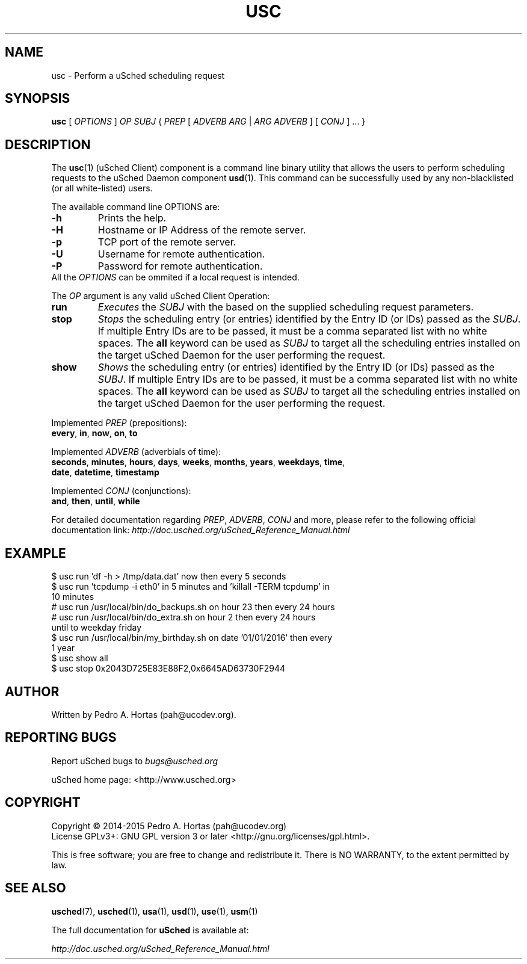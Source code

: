 .\" This file is part of the uCodev uSched project (http://www.usched.org)
.TH USC "1" "March 2015" "uCodev uSched" "User Commands"
.SH NAME
usc \- Perform a uSched scheduling request
.SH SYNOPSIS
.B usc
[ \fIOPTIONS\fR ] \fIOP\fR \fISUBJ\fR { \fIPREP\fR [ \fIADVERB ARG\fR | \fIARG ADVERB\fR ] [ \fICONJ\fR ] ... }
.SH DESCRIPTION
.PP
The \fBusc\fR(1) (uSched Client) component is a command line binary utility that allows the users to perform scheduling requests to the uSched Daemon component \fBusd\fR(1). This command can be successfully used by any non-blacklisted (or all white-listed) users.
.PP
.PP
The available command line OPTIONS are:
.PP
.TP
\fB\-h\fR
Prints the help.
.TP
\fB\-H\fR
Hostname or IP Address of the remote server.
.TP
\fB\-p\fR
TCP port of the remote server.
.TP
\fB\-U\fR
Username for remote authentication.
.TP
\fB\-P\fR
Password for remote authentication.
.TP
All the \fIOPTIONS\fR can be ommited if a local request is intended.
.PP
The \fIOP\fR argument is any valid uSched Client Operation:
.PP
.TP
\fBrun\fR
\fIExecutes\fR the \fISUBJ\fR with the based on the supplied scheduling request parameters.
.TP
\fBstop\fR
\fIStops\fR the scheduling entry (or entries) identified by the Entry ID (or IDs) passed as the \fISUBJ\fR. If multiple Entry IDs are to be passed, it must be a comma separated list with no white spaces. The \fBall\fR keyword can be used as \fISUBJ\fR to target all the scheduling entries installed on the target uSched Daemon for the user performing the request.
.TP
\fBshow\fR
\fIShows\fR the scheduling entry (or entries) identified by the Entry ID (or IDs) passed as the \fISUBJ\fR. If multiple Entry IDs are to be passed, it must be a comma separated list with no white spaces. The \fBall\fR keyword can be used as \fISUBJ\fR to target all the scheduling entries installed on the target uSched Daemon for the user performing the request.
.PP
Implemented \fIPREP\fR (prepositions):
.PP
.TP
\fBevery\fR, \fBin\fR, \fBnow\fR, \fBon\fR, \fBto\fR
.PP
Implemented \fIADVERB\fR (adverbials of time):
.PP
.TP
\fBseconds\fR, \fBminutes\fR, \fBhours\fR, \fBdays\fR, \fBweeks\fR, \fBmonths\fR, \fByears\fR, \fBweekdays\fR, \fBtime\fR, \fBdate\fR, \fBdatetime\fR, \fBtimestamp\fR
.PP
Implemented \fICONJ\fR (conjunctions):
.PP
.TP
\fBand\fR, \fBthen\fR, \fBuntil\fR, \fBwhile\fR
.PP
For detailed documentation regarding \fIPREP\fR, \fIADVERB\fR, \fICONJ\fR and more, please refer to the following official documentation link: \fIhttp://doc.usched.org/uSched_Reference_Manual.html\fR
.PP
.SH EXAMPLE
.TP
$ usc run 'df -h > /tmp/data.dat' now then every 5 seconds
.TP
$ usc run 'tcpdump -i eth0' in 5 minutes and 'killall -TERM tcpdump' in 10 minutes
.TP
# usc run /usr/local/bin/do_backups.sh on hour 23 then every 24 hours
.TP
# usc run /usr/local/bin/do_extra.sh on hour 2 then every 24 hours until to weekday friday
.TP
$ usc run /usr/local/bin/my_birthday.sh on date '01/01/2016' then every 1 year
.TP
$ usc show all
.TP
$ usc stop 0x2043D725E83E88F2,0x6645AD63730F2944
.SH AUTHOR
Written by Pedro A. Hortas (pah@ucodev.org).
.SH "REPORTING BUGS"
Report uSched bugs to \fIbugs@usched.org\fR
.PP
uSched home page: <http://www.usched.org>
.PP
.SH COPYRIGHT
Copyright \(co 2014-2015  Pedro A. Hortas (pah@ucodev.org)
.br
License GPLv3+: GNU GPL version 3 or later <http://gnu.org/licenses/gpl.html>.
.br
.PP
This is free software; you are free to change and redistribute it.
There is NO WARRANTY, to the extent permitted by law.
.PP
.SH "SEE ALSO"
\fBusched\fR(7), \fBusched\fR(1), \fBusa\fR(1), \fBusd\fR(1), \fBuse\fR(1), \fBusm\fR(1)
.PP
The full documentation for
.B uSched
is available at:
.PP
.PP
  \fIhttp://doc.usched.org/uSched_Reference_Manual.html\fR
.PP
